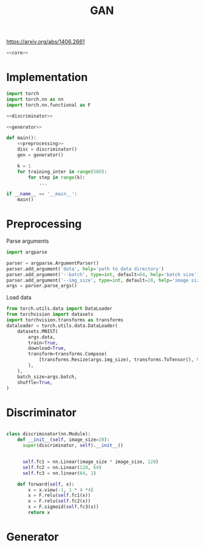 #+TITLE: GAN

https://arxiv.org/abs/1406.2661

[[file:./images/screenshot-04.png]]

#+BEGIN_SRC python :noweb yes :tangle yes
<<core>>
#+END_SRC

* Implementation
:PROPERTIES:
:header-args: :noweb-ref core
:END:


#+BEGIN_SRC python :noweb yes
import torch
import torch.nn as nn
import torch.nn.functional as F

<<discriminator>>

<<generator>>

def main():
    <<preprocessing>>
    disc = discriminator()
    gen = generator()

    k = 1
    for training_inter in range(500):
        for step in range(k):
            ...

if __name__ == '__main__':
    main()
#+END_SRC

* Preprocessing
:PROPERTIES:
:header-args: :noweb-ref preprocessing
:END:

Parse arguments
#+BEGIN_SRC python
import argparse

parser = argparse.ArgumentParser()
parser.add_argument('data', help='path to data directory')
parser.add_argument('--batch', type=int, default=64, help='batch size')
parser.add_argument('--img_size', type=int, default=28, help='image size')
args = parser.parse_args()
#+END_SRC

Load data
#+BEGIN_SRC python
from torch.utils.data import DataLoader
from torchvision import datasets
import torchvision.transforms as transforms
dataloader = torch.utils.data.DataLoader(
    datasets.MNIST(
        args.data,
        train=True,
        download=True,
        transform=transforms.Compose(
            [transforms.Resize(args.img_size), transforms.ToTensor(), transforms.Normalize([0.5], [0.5])]
        ),
    ),
    batch_size=args.batch,
    shuffle=True,
)
#+END_SRC

* Discriminator
:PROPERTIES:
:header-args: :noweb-ref disciminator
:END:

#+BEGIN_SRC python

class discriminator(nn.Module):
    def __init__(self, image_size=28):
      super(discriminator, self).__init__()


      self.fc1 = nn.Linear(image_size * image_size, 128)
      self.fc2 = nn.Linear(128, 64)
      self.fc3 = nn.linear(64, 1)

    def forward(self, x):
        x = x.view(-1, 1 * 4 *4)
        x = F.relu(self.fc1(x))
        x = F.relu(self.fc2(x))
        x = F.sigmoid(self.fc3(x))
        return x
#+END_SRC

* Generator
:PROPERTIES:
:header-args: :noweb-ref generator
:END:

